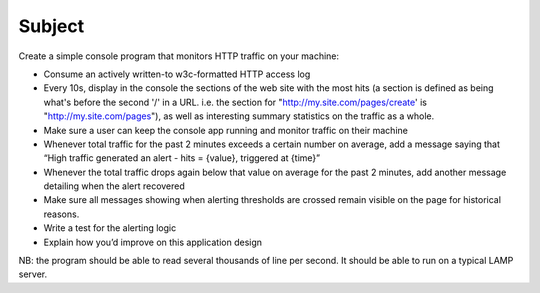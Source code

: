 .. _subject:

Subject
=======

Create a simple console program that monitors HTTP traffic on your machine:

* Consume an actively written-to w3c-formatted HTTP access log
* Every 10s, display in the console the sections of the web site with the most hits (a section is defined as being
  what's before the second '/' in a URL. i.e. the section for "http://my.site.com/pages/create' is "http://my.site.com/pages"),
  as well as interesting summary statistics on the traffic as a whole.
* Make sure a user can keep the console app running and monitor traffic on their machine
* Whenever total traffic for the past 2 minutes exceeds a certain number on average, add a message saying that
  “High traffic generated an alert - hits = {value}, triggered at {time}”
* Whenever the total traffic drops again below that value on average for the past 2 minutes,
  add another message detailing when the alert recovered
* Make sure all messages showing when alerting thresholds are crossed remain visible on the page for historical reasons.
* Write a test for the alerting logic
* Explain how you’d improve on this application design

NB: the program should be able to read several thousands of line per second. It should be able to run on a typical LAMP server.


